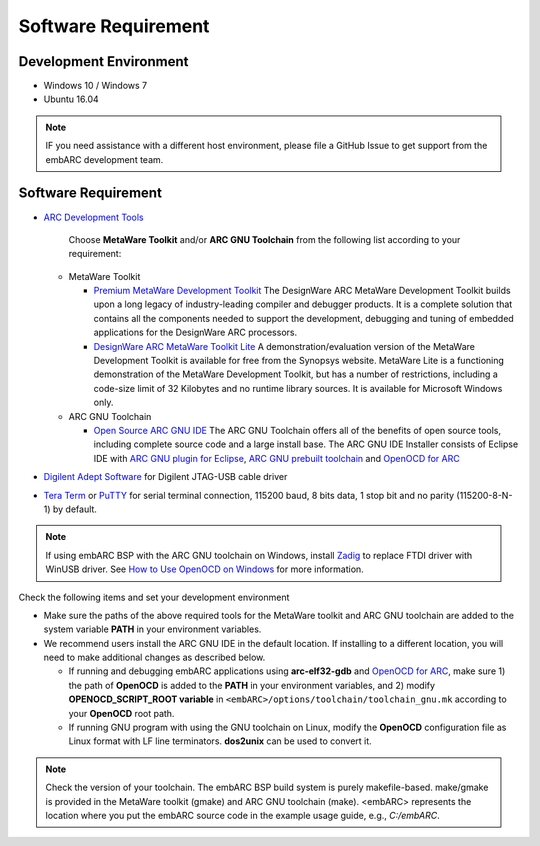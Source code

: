 .. _software_requirement:

Software Requirement
====================

Development Environment
#######################
* Windows 10 / Windows 7
* Ubuntu 16.04

.. note:: IF you need assistance with a different host environment, please file a GitHub Issue to get support from the embARC development team.

Software Requirement
####################
* `ARC Development Tools <https://www.synopsys.com/designware-ip/processor-solutions/arc-development-tools.html>`_

    Choose **MetaWare Toolkit** and/or **ARC GNU Toolchain** from the following list according to your requirement:

  * MetaWare Toolkit

    * `Premium MetaWare Development Toolkit <https://www.synopsys.com/dw/ipdir.php?ds=sw_metaware>`_
      The DesignWare ARC MetaWare Development Toolkit builds upon a long legacy of industry-leading compiler and debugger products. It is a complete solution that contains all the components needed to support the development, debugging and tuning of embedded applications for the DesignWare ARC processors.
    * `DesignWare ARC MetaWare Toolkit Lite <https://www.synopsys.com/dw/ipdir.php?ds=sw_metaware>`_
      A demonstration/evaluation version of the MetaWare Development Toolkit is available for free from the Synopsys website. MetaWare Lite is a functioning demonstration of the MetaWare Development Toolkit, but has a number of restrictions, including a code-size limit of 32 Kilobytes and no runtime library sources. It is available for Microsoft Windows only.

  * ARC GNU Toolchain

    * `Open Source ARC GNU IDE <https://github.com/foss-for-synopsys-dwc-arc-processors/toolchain/releases>`_
      The ARC GNU Toolchain offers all of the benefits of open source tools, including complete source code and a large install base. The ARC GNU IDE Installer consists of Eclipse IDE with `ARC GNU plugin for Eclipse <https://github.com/foss-for-synopsys-dwc-arc-processors/arc_gnu_eclipse/releases>`_, `ARC GNU prebuilt toolchain <https://github.com/foss-for-synopsys-dwc-arc-processors/toolchain/releases>`_ and `OpenOCD for ARC <https://github.com/foss-for-synopsys-dwc-arc-processors/openocd>`_

* `Digilent Adept Software <https://store.digilentinc.com/digilent-adept-2-download-only/>`_ for Digilent JTAG-USB cable driver
* `Tera Term <https://ttssh2.osdn.jp/>`_ or `PuTTY <https://www.putty.org/>`_ for serial terminal connection, 115200 baud, 8 bits data, 1 stop bit and no parity (115200-8-N-1) by default.

.. note:: If using embARC BSP with the ARC GNU toolchain on Windows, install `Zadig <https://zadig.akeo.ie>`_ to replace FTDI driver with WinUSB driver. See `How to Use OpenOCD on Windows <https://github.com/foss-for-synopsys-dwc-arc-processors/arc_gnu_eclipse/wiki/How-to-Use-OpenOCD-on-Windows>`_ for more information.

Check the following items and set your development environment

* Make sure the paths of the above required tools for the MetaWare toolkit and ARC GNU toolchain are added to the system variable **PATH** in your environment variables.

* We recommend users install the ARC GNU IDE in the default location. If installing to a different location, you will need to make additional changes as described below.

  * If running and debugging embARC applications using **arc-elf32-gdb** and `OpenOCD for ARC <https://github.com/foss-for-synopsys-dwc-arc-processors/openocd>`_, make sure 1) the path of **OpenOCD** is added to the **PATH** in your environment variables, and 2) modify **OPENOCD_SCRIPT_ROOT variable** in ``<embARC>/options/toolchain/toolchain_gnu.mk`` according to your **OpenOCD** root path.
  * If running GNU program with using the GNU toolchain on Linux, modify the **OpenOCD** configuration file as Linux format with LF line terminators. **dos2unix** can be used to convert it.

.. note:: Check the version of your toolchain. The embARC BSP build system is purely makefile-based. make/gmake is provided in the MetaWare toolkit (gmake) and ARC GNU toolchain (make). <embARC> represents the location where you put the embARC source code in the example usage guide, e.g., *C:/embARC*.
